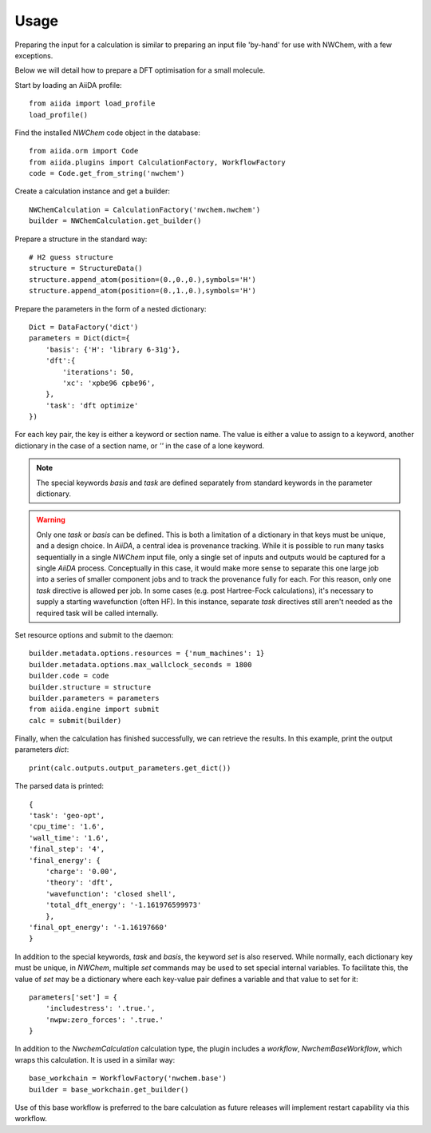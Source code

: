 =====
Usage
=====

Preparing the input for a calculation is similar to
preparing an input file 'by-hand' for use with NWChem,
with a few exceptions.


Below we will detail how to prepare a DFT optimisation for
a small molecule.

Start by loading an AiiDA profile::

    from aiida import load_profile
    load_profile()

Find the installed `NWChem` code object in the database::

    from aiida.orm import Code
    from aiida.plugins import CalculationFactory, WorkflowFactory
    code = Code.get_from_string('nwchem')

Create a calculation instance and get a builder::

    NWChemCalculation = CalculationFactory('nwchem.nwchem')
    builder = NWChemCalculation.get_builder()

Prepare a structure in the standard way::

    # H2 guess structure
    structure = StructureData()
    structure.append_atom(position=(0.,0.,0.),symbols='H')
    structure.append_atom(position=(0.,1.,0.),symbols='H')

Prepare the parameters in the form of a nested dictionary::

    Dict = DataFactory('dict')
    parameters = Dict(dict={
        'basis': {'H': 'library 6-31g'},
        'dft':{
            'iterations': 50,
            'xc': 'xpbe96 cpbe96',
        },
        'task': 'dft optimize'
    })

For each key pair, the key is either a keyword or section name.
The value is either a value to assign to a keyword, another dictionary
in the case of a section name, or `''` in the case of a lone keyword.

.. note::
    The special keywords `basis` and `task` are defined separately from standard keywords in the
    parameter dictionary.

.. warning::
    Only one `task` or `basis` can be defined. This is both a limitation
    of a dictionary in that keys must be unique, and a design choice.
    In `AiiDA`, a central idea is provenance tracking. While it is possible 
    to run many tasks sequentially in a single `NWChem` input file, only a single 
    set of inputs and outputs would be captured for a single `AiiDA` process.
    Conceptually in this case, it would make more sense to separate this
    one large job into a series of smaller component jobs and to track
    the provenance fully for each. For this reason, only one `task` directive
    is allowed per job. In some cases (e.g. post Hartree-Fock calculations),
    it's necessary to supply a starting wavefunction (often HF). In this
    instance, separate `task` directives still aren't needed as the required
    task will be called internally.

Set resource options and submit to the daemon::

    builder.metadata.options.resources = {'num_machines': 1}
    builder.metadata.options.max_wallclock_seconds = 1800
    builder.code = code
    builder.structure = structure
    builder.parameters = parameters
    from aiida.engine import submit
    calc = submit(builder)

Finally, when the calculation has finished successfully, we can
retrieve the results. In this example, print the output
parameters `dict`::

    print(calc.outputs.output_parameters.get_dict())

The parsed data is printed::

    {
    'task': 'geo-opt',
    'cpu_time': '1.6',
    'wall_time': '1.6',
    'final_step': '4',
    'final_energy': {
        'charge': '0.00',
        'theory': 'dft',
        'wavefunction': 'closed shell',
        'total_dft_energy': '-1.161976599973'
        },
    'final_opt_energy': '-1.16197660'
    }


In addition to the special keywords, `task` and `basis`,
the keyword `set` is also reserved. While normally, each
dictionary key must be unique, in `NWChem`, multiple `set`
commands may be used to set special internal variables.
To facilitate this, the value of `set` may be a dictionary where
each key-value pair defines a variable and that value to set for
it::

    parameters['set'] = {
        'includestress': '.true.',
        'nwpw:zero_forces': '.true.'
    }

In addition to the `NwchemCalculation` calculation type,
the plugin includes a `workflow`, `NwchemBaseWorkflow`,
which wraps this calculation. It is used in a similar
way::

    base_workchain = WorkflowFactory('nwchem.base')
    builder = base_workchain.get_builder()

Use of this base workflow is preferred to the bare
calculation as future releases will implement restart
capability via this workflow.